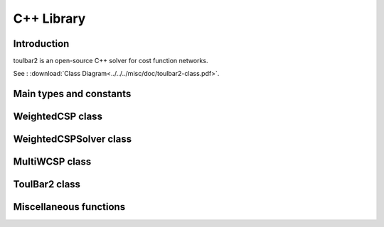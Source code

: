.. _ref_cpp:

===========
C++ Library
===========

Introduction
============

toulbar2 is an open-source C++ solver for cost function networks.

See : :download:`Class Diagram<../../../misc/doc/toulbar2-class.pdf>`.

Main types and constants
========================

.. doxygenfile:: tb2types.hpp
   :sections: detaileddescription

.. doxygenfile:: tb2types.hpp
   :sections: var

WeightedCSP class
=================

.. doxygenclass:: WeightedCSP
   :members:
   :undoc-members:

WeightedCSPSolver class
=======================

.. doxygenclass:: WeightedCSPSolver
   :members:
   :undoc-members:

MultiWCSP class
=================

.. doxygenclass:: mulcrit::MultiWCSP
   :members:
   :undoc-members:

ToulBar2 class
==============

.. doxygenclass:: ToulBar2
   :members:
   :undoc-members:

Miscellaneous functions
=======================

.. doxygenfunction:: tb2init

.. doxygenfunction:: tb2checkOptions

